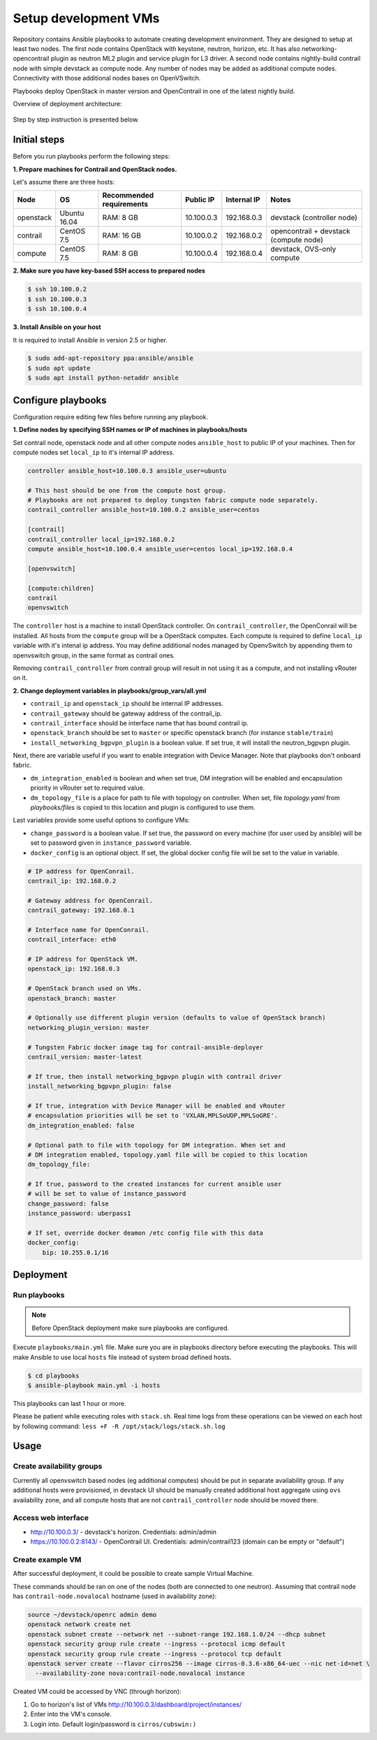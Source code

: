 =====================
Setup development VMs
=====================

Repository contains Ansible playbooks to automate creating development
environment. They are designed to setup at least two nodes. The first node
contains OpenStack with keystone, neutron, horizon, etc.
It has also networking-opencontrail plugin as neutron ML2 plugin
and service plugin for L3 driver. A second node contains nightly-build
contrail node with simple devstack as compute node.
Any number of nodes may be added as additional compute nodes.
Connectivity with those additional nodes bases on OpenVSwitch.

Playbooks deploy OpenStack in master version and OpenContrail in one of the latest nightly build.

Overview of deployment architecture:

.. figure:: deployment_architecture.png
    :width: 100%
    :align: center
    :alt: Diagram of deployment architecture

Step by step instruction is presented below.


*************
Initial steps
*************

Before you run playbooks perform the following steps:

**1. Prepare machines for Contrail and OpenStack nodes.**

Let's assume there are three hosts:

+-----------+--------------+--------------------------+------------+-------------+----------------------------------------+
| Node      | OS           | Recommended requirements | Public IP  | Internal IP | Notes                                  |
+===========+==============+==========================+============+=============+========================================+
| openstack | Ubuntu 16.04 | RAM: 8 GB                | 10.100.0.3 | 192.168.0.3 | devstack (controller node)             |
+-----------+--------------+--------------------------+------------+-------------+----------------------------------------+
| contrail  | CentOS 7.5   | RAM: 16 GB               | 10.100.0.2 | 192.168.0.2 | opencontrail + devstack (compute node) |
+-----------+--------------+--------------------------+------------+-------------+----------------------------------------+
| compute   | CentOS 7.5   | RAM: 8 GB                | 10.100.0.4 | 192.168.0.4 | devstack, OVS-only compute             |
+-----------+--------------+--------------------------+------------+-------------+----------------------------------------+

**2. Make sure you have key-based SSH access to prepared nodes**

.. code-block:: console

    $ ssh 10.100.0.2
    $ ssh 10.100.0.3
    $ ssh 10.100.0.4

**3. Install Ansible on your host**

It is required to install Ansible in version 2.5 or higher.

.. code-block:: console

    $ sudo add-apt-repository ppa:ansible/ansible
    $ sudo apt update
    $ sudo apt install python-netaddr ansible


*******************
Configure playbooks
*******************

Configuration require editing few files before running any playbook.

**1. Define nodes by specifying SSH names or IP of machines in playbooks/hosts**

Set contrail node, openstack node and all other compute nodes ``ansible_host``
to public IP of your machines. Then for compute nodes set ``local_ip`` to
it's internal IP address.

.. code-block:: text

    controller ansible_host=10.100.0.3 ansible_user=ubuntu

    # This host should be one from the compute host group.
    # Playbooks are not prepared to deploy tungsten fabric compute node separately.
    contrail_controller ansible_host=10.100.0.2 ansible_user=centos

    [contrail]
    contrail_controller local_ip=192.168.0.2
    compute ansible_host=10.100.0.4 ansible_user=centos local_ip=192.168.0.4

    [openvswitch]

    [compute:children]
    contrail
    openvswitch

The ``controller`` host is a machine to install OpenStack controller.
On ``contrail_controller``, the OpenConrail will be installed. All hosts
from the ``compute`` group will be a OpenStack computes.
Each compute is required to define ``local_ip`` variable with it's intenal ip
address. You may define additional nodes managed by OpenvSwitch by appending
them to openvswitch group, in the same format as contrail ones.

Removing ``contrail_controller`` from contrail group will result in not using it
as a compute, and not installing vRouter on it.

**2. Change deployment variables in playbooks/group_vars/all.yml**

* ``contrail_ip`` and ``openstack_ip`` should be internal IP addresses.
* ``contrail_gateway`` should be gateway address of the contrail_ip.
* ``contrail_interface`` should be interface name that has bound contrail ip.

* ``openstack_branch`` should be set to ``master`` or specific openstack branch
  (for instance ``stable/train``)
* ``install_networking_bgpvpn_plugin`` is a boolean value. If set true, it will
  install the neutron_bgpvpn plugin.

Next, there are variable useful if you want to enable integration with Device
Manager. Note that playbooks don't onboard fabric.

* ``dm_integration_enabled`` is boolean and when set true, DM integration will
  be enabled and encapsulation priority in vRouter set to required value.
* ``dm_topology_file`` is a place for path to file with topology on controller.
  When set, file `topology.yaml` from `playbooks/files` is copied to this
  location and plugin is configured to use them.

Last variables provide some useful options to configure VMs:

* ``change_password`` is a boolean value. If set true, the password on
  every machine (for user used by ansible) will be set to password given
  in ``instance_password`` variable.
* ``docker_config`` is an optional object. If set, the global docker config file
  will be set to the value in variable.

.. code-block:: yaml

    # IP address for OpenConrail.
    contrail_ip: 192.168.0.2

    # Gateway address for OpenConrail.
    contrail_gateway: 192.168.0.1

    # Interface name for OpenConrail.
    contrail_interface: eth0

    # IP address for OpenStack VM.
    openstack_ip: 192.168.0.3

    # OpenStack branch used on VMs.
    openstack_branch: master

    # Optionally use different plugin version (defaults to value of OpenStack branch)
    networking_plugin_version: master

    # Tungsten Fabric docker image tag for contrail-ansible-deployer
    contrail_version: master-latest

    # If true, then install networking_bgpvpn plugin with contrail driver
    install_networking_bgpvpn_plugin: false

    # If true, integration with Device Manager will be enabled and vRouter
    # encapsulation priorities will be set to 'VXLAN,MPLSoUDP,MPLSoGRE'.
    dm_integration_enabled: false

    # Optional path to file with topology for DM integration. When set and
    # DM integration enabled, topology.yaml file will be copied to this location
    dm_topology_file:

    # If true, password to the created instances for current ansible user
    # will be set to value of instance_password
    change_password: false
    instance_password: uberpass1

    # If set, override docker deamon /etc config file with this data
    docker_config:
        bip: 10.255.0.1/16

**********
Deployment
**********

Run playbooks
=============

.. note:: Before OpenStack deployment make sure playbooks are configured.

Execute ``playbooks/main.yml`` file.
Make sure you are in playbooks directory before executing the playbooks.
This will make Ansible to use local ``hosts`` file instead of system broad defined hosts.

.. code-block:: console

    $ cd playbooks
    $ ansible-playbook main.yml -i hosts

This playbooks can last 1 hour or more.

Please be patient while executing roles with ``stack.sh``.
Real time logs from these operations can be viewed on each host
by following command: ``less +F -R /opt/stack/logs/stack.sh.log``

*****
Usage
*****

Create availability groups
==========================

Currently all openvswitch based nodes (eg additional computes) should be put in separate
availability group.
If any additional hosts were provisioned,
in devstack UI should be manually created additional host aggregate using ``ovs`` availability zone,
and all compute hosts that are not ``contrail_controller`` node should be moved there.


Access web interface
====================

* http://10.100.0.3/ - devstack's horizon. Credentials: admin/admin

* https://10.100.0.2:8143/ - OpenContrail UI. Credentials: admin/contrail123 (domain can be empty or "default")

Create example VM
=================

After successful deployment, it could be possible to create sample Virtual Machine.

These commands should be ran on one of the nodes (both are connected to one neutron).
Assuming that contrail node has ``contrail-node.novalocal`` hostname (used in availability zone):

.. code-block:: console

    source ~/devstack/openrc admin demo
    openstack network create net
    openstack subnet create --network net --subnet-range 192.168.1.0/24 --dhcp subnet
    openstack security group rule create --ingress --protocol icmp default
    openstack security group rule create --ingress --protocol tcp default
    openstack server create --flavor cirros256 --image cirros-0.3.6-x86_64-uec --nic net-id=net \
      --availability-zone nova:contrail-node.novalocal instance

Created VM could be accessed by VNC (through horizon):

1. Go to horizon's list of VMs http://10.100.0.3/dashboard/project/instances/

2. Enter into the VM's console.

3. Login into. Default login/password is ``cirros/cubswin:)``
